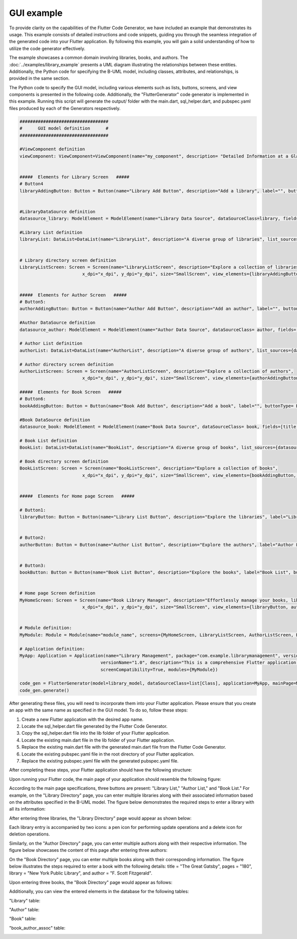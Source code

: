 GUI example
=================

To provide clarity on the capabilities of the Flutter Code Generator, we have included an example that demonstrates its usage. This example consists of detailed instructions and code snippets, guiding you through the seamless integration of the generated code into your Flutter application. By following this example, you will gain a solid understanding of how to utilize the code generator effectively.

The example showcases a common domain involving libraries, books, and authors. The :doc:`../examples/library_example` presents a UML diagram illustrating the relationships between these entities. 
Additionally, the Python code for specifying the B-UML model, including classes, attributes, and relationships, is provided in the same section.

The Python code to specify the GUI model, including various elements such as lists, buttons, screens, and view components is presented in the following code. Additionally, the "FlutterGenerator"
code generator is implemented in this example. Running this script will generate the output/ folder with the main.dart, sql_helper.dart, and pubspec.yaml files produced by each of the Generators respectively.


.. code-block:: python
   
  ##################################
  #      GUI model definition      #
  ##################################

  #ViewComponent definition
  viewComponent: ViewComponent=ViewComponent(name="my_component", description= "Detailed Information at a Glance")


  #####  Elements for Library Screen   #####
  # Button4
  libraryAddingButton: Button = Button(name="Library Add Button", description="Add a library", label="", buttonType= ButtonType.FloatingActionButton, actionType= ButtonActionType.Add)


  #LibraryDataSource definition
  datasource_library: ModelElement = ModelElement(name="Library Data Source", dataSourceClass=library, fields=[library_name, address])

  #Library List definition
  libraryList: DataList=DataList(name="LibraryList", description="A diverse group of libraries", list_sources={datasource_library})


  # Library directory screen definition
  LibraryListScreen: Screen = Screen(name="LibraryListScreen", description="Explore a collection of libraries",
                          x_dpi="x_dpi", y_dpi="y_dpi", size="SmallScreen", view_elements={libraryAddingButton, libraryList})


  #####  Elements for Author Screen   #####
  # Button5:
  authorAddingButton: Button = Button(name="Author Add Button", description="Add an author", label="", buttonType= ButtonType.FloatingActionButton, actionType=ButtonActionType.Add)

  #Author DataSource definition
  datasource_author: ModelElement = ModelElement(name="Author Data Source", dataSourceClass= author, fields=[author_name, email])

  # Author List definition
  authorList: DataList=DataList(name="AuthorList", description="A diverse group of authors", list_sources={datasource_author})

  # Author directory screen definition
  AuthorListScreen: Screen = Screen(name="AuthorListScreen", description="Explore a collection of authors",
                          x_dpi="x_dpi", y_dpi="y_dpi", size="SmallScreen", view_elements={authorAddingButton, authorList})

  #####  Elements for Book Screen   #####
  # Button6:
  bookAddingButton: Button = Button(name="Book Add Button", description="Add a book", label="", buttonType= ButtonType.FloatingActionButton, actionType=ButtonActionType.Add)

  #Book DataSource definition
  datasource_book: ModelElement = ModelElement(name="Book Data Source", dataSourceClass= book, fields=[title, pages, release])

  # Book List definition
  BookList: DataList=DataList(name="BookList", description="A diverse group of books", list_sources={datasource_book})

  # Book directory screen definition
  BookListScreen: Screen = Screen(name="BookListScreen", description="Explore a collection of books",
                          x_dpi="x_dpi", y_dpi="y_dpi", size="SmallScreen", view_elements={bookAddingButton, BookList})
                          

  #####  Elements for Home page Screen   #####

  # Button1:
  libraryButton: Button = Button(name="Library List Button", description="Explore the libraries", label="Library List", buttonType= ButtonType.RaisedButton, actionType=ButtonActionType.Navigate, targetScreen=LibraryListScreen)


  # Button2:
  authorButton: Button = Button(name="Author List Button", description="Explore the authors", label="Author List", buttonType= ButtonType.RaisedButton, actionType=ButtonActionType.Navigate, targetScreen=AuthorListScreen)


  # Button3:
  bookButton: Button = Button(name="Book List Button", description="Explore the books", label="Book List", buttonType= ButtonType.RaisedButton, actionType=ButtonActionType.Navigate, targetScreen=BookListScreen)


  # Home page Screen definition
  MyHomeScreen: Screen = Screen(name="Book Library Manager", description="Effortlessly manage your books, libraries, and authors, with the ability to view and update their information.",
                          x_dpi="x_dpi", y_dpi="y_dpi", size="SmallScreen", view_elements={libraryButton, authorButton, bookButton})


  # Module definition:
  MyModule: Module = Module(name="module_name", screens={MyHomeScreen, LibraryListScreen, AuthorListScreen, BookListScreen})

  # Application definition:
  MyApp: Application = Application(name="Library Management", package="com.example.librarymanagement", versionCode="1",
                                 versionName="1.0", description="This is a comprehensive Flutter application for managing a library.",
                                 screenCompatibility=True, modules={MyModule})

  code_gen = FlutterGenerator(model=library_model, dataSourceClass=list[Class], application=MyApp, mainPage=MyHomeScreen, module=MyModule)
  code_gen.generate()


After generating these files, you will need to incorporate them into your Flutter application. 
Please ensure that you create an app with the same name as specified in the GUI model. To do so, follow these steps:

1. Create a new Flutter application with the desired app name.
2. Locate the sql_helper.dart file generated by the Flutter Code Generator.
3. Copy the sql_helper.dart file into the lib folder of your Flutter application.
4.	Locate the existing main.dart file in the lib folder of your Flutter application.
5.	Replace the existing main.dart file with the generated main.dart file from the Flutter Code Generator.
6.	Locate the existing pubspec.yaml file in the root directory of your Flutter application.
7.	Replace the existing pubspec.yaml file with the generated pubspec.yaml file.

After completing these steps, your Flutter application should have the following structure:

.. image:: ../img/app_structure.png
  :width: 300
  :alt: Flutter app structure
  :align: center

Upon running your Flutter code, the main page of your application should resemble the following figure:

.. image:: ../img/main_page.png
  :width: 300
  :alt: main page of app
  :align: center


According to the main page specifications, three buttons are present: "Library List," "Author List," and "Book List."
For example, on the "Library Directory" page, you can enter multiple libraries along with their associated information based on the attributes specified in the B-UML model.
The figure below demonstrates the required steps to enter a library with all its information:

.. image:: ../img/library_list.png
  :width: 800
  :alt: add a new library
  :align: center

After entering three libraries, the "Library Directory" page would appear as shown below:

.. image:: ../img/library_directory.png
  :width: 300
  :alt: add three libraries
  :align: center

Each library entry is accompanied by two icons: a pen icon for performing update operations and a delete icon for deletion operations.

Similarly, on the "Author Directory" page, you can enter multiple authors along with their respective information. 
The figure below showcases the content of this page after entering three authors:


.. image:: ../img/author_directory.png
  :width: 300
  :alt: add three authors
  :align: center

On the "Book Directory" page, you can enter multiple books along with their corresponding information. 
The figure below illustrates the steps required to enter a book with the following details: title = "The Great Gatsby", pages = "180", library = "New York Public Library", and author = "F. Scott Fitzgerald".

.. image:: ../img/book_list.png
  :width: 800
  :alt: add a new book
  :align: center

Upon entering three books, the "Book Directory" page would appear as follows:

.. image:: ../img/book_directory.png
  :width: 300
  :alt: add a new book
  :align: center

Additionally, you can view the entered elements in the database for the following tables:

"Library" table: 

.. image:: ../img/library_table.png
  :width: 450
  :alt: library table
  :align: center


"Author" table: 

.. image:: ../img/author_table.png
  :width: 450
  :alt: author table
  :align: center


"Book" table: 

.. image:: ../img/book_table.png
  :width: 450
  :alt: book table
  :align: center

"book_author_assoc" table: 

.. image:: ../img/book_author_assoc_table.png
  :width: 300
  :alt: book_author_assoc table
  :align: center
